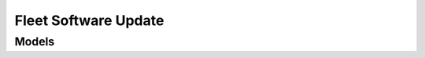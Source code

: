 Fleet Software Update 
=====================

.. autosummary::
    :toctree: fleet_software_update/client
    :nosignatures:
    :template: autosummary/service_client.rst

    oci.fleet_software_update.FleetSoftwareUpdateClient
    oci.fleet_software_update.FleetSoftwareUpdateClientCompositeOperations

--------
 Models
--------

.. autosummary::
    :toctree: fleet_software_update/models
    :nosignatures:
    :template: autosummary/model_class.rst

    oci.fleet_software_update.models.ActiveCycleDetails
    oci.fleet_software_update.models.AddFsuCollectionTargetsDetails
    oci.fleet_software_update.models.ApplyAction
    oci.fleet_software_update.models.ApplyActionSummary
    oci.fleet_software_update.models.ApplyFsuJob
    oci.fleet_software_update.models.ApplyFsuJobSummary
    oci.fleet_software_update.models.BatchingStrategyDetails
    oci.fleet_software_update.models.ChangeFsuActionCompartmentDetails
    oci.fleet_software_update.models.ChangeFsuCollectionCompartmentDetails
    oci.fleet_software_update.models.ChangeFsuCycleCompartmentDetails
    oci.fleet_software_update.models.ChangeFsuDiscoveryCompartmentDetails
    oci.fleet_software_update.models.CleanupAction
    oci.fleet_software_update.models.CleanupActionSummary
    oci.fleet_software_update.models.CleanupFsuJob
    oci.fleet_software_update.models.CleanupFsuJobSummary
    oci.fleet_software_update.models.CloneFsuCycleDetails
    oci.fleet_software_update.models.CloudVmClusterTargetSummary
    oci.fleet_software_update.models.CreateApplyActionDetails
    oci.fleet_software_update.models.CreateBatchingStrategyDetails
    oci.fleet_software_update.models.CreateCleanupActionDetails
    oci.fleet_software_update.models.CreateDbFsuCollectionDetails
    oci.fleet_software_update.models.CreateFiftyFiftyBatchingStrategyDetails
    oci.fleet_software_update.models.CreateFsuActionDetails
    oci.fleet_software_update.models.CreateFsuCollectionDetails
    oci.fleet_software_update.models.CreateFsuCycleDetails
    oci.fleet_software_update.models.CreateFsuDiscoveryDetails
    oci.fleet_software_update.models.CreateGiFsuCollectionDetails
    oci.fleet_software_update.models.CreateNonRollingBatchingStrategyDetails
    oci.fleet_software_update.models.CreatePatchFsuCycle
    oci.fleet_software_update.models.CreatePrecheckActionDetails
    oci.fleet_software_update.models.CreateRollbackActionDetails
    oci.fleet_software_update.models.CreateRollbackCycleApplyActionDetails
    oci.fleet_software_update.models.CreateScheduleDetails
    oci.fleet_software_update.models.CreateSequentialBatchingStrategyDetails
    oci.fleet_software_update.models.CreateServiceAvailabilityFactorBatchingStrategyDetails
    oci.fleet_software_update.models.CreateStageActionDetails
    oci.fleet_software_update.models.CreateStartTimeScheduleDetails
    oci.fleet_software_update.models.CreateUpgradeFsuCycle
    oci.fleet_software_update.models.DatabaseTargetSummary
    oci.fleet_software_update.models.DbCollection
    oci.fleet_software_update.models.DbCompartmentIdFilter
    oci.fleet_software_update.models.DbDefinedTagsFilter
    oci.fleet_software_update.models.DbDiscoveryDetails
    oci.fleet_software_update.models.DbDiscoveryResults
    oci.fleet_software_update.models.DbFiltersDiscovery
    oci.fleet_software_update.models.DbFleetDiscoveryDetails
    oci.fleet_software_update.models.DbFleetDiscoveryFilter
    oci.fleet_software_update.models.DbFreeformTagsFilter
    oci.fleet_software_update.models.DbFsuCollectionSummary
    oci.fleet_software_update.models.DbHomeNameFilter
    oci.fleet_software_update.models.DbNameFilter
    oci.fleet_software_update.models.DbResourceIdFilter
    oci.fleet_software_update.models.DbSearchQueryDiscovery
    oci.fleet_software_update.models.DbTargetListDiscovery
    oci.fleet_software_update.models.DbUniqueNameFilter
    oci.fleet_software_update.models.DbVersionFilter
    oci.fleet_software_update.models.DefinedTagFilterEntry
    oci.fleet_software_update.models.DiagnosticsCollectionDetails
    oci.fleet_software_update.models.DiscoveryDetails
    oci.fleet_software_update.models.DiscoveryDetailsSummary
    oci.fleet_software_update.models.FailedJobsRollbackDetails
    oci.fleet_software_update.models.FiftyFiftyBatchingStrategyDetails
    oci.fleet_software_update.models.FreeformTagFilterEntry
    oci.fleet_software_update.models.FsuAction
    oci.fleet_software_update.models.FsuActionProgressDetails
    oci.fleet_software_update.models.FsuActionSummary
    oci.fleet_software_update.models.FsuActionSummaryCollection
    oci.fleet_software_update.models.FsuCollection
    oci.fleet_software_update.models.FsuCollectionSummary
    oci.fleet_software_update.models.FsuCollectionSummaryCollection
    oci.fleet_software_update.models.FsuCollectionTarget
    oci.fleet_software_update.models.FsuCycle
    oci.fleet_software_update.models.FsuCycleSummary
    oci.fleet_software_update.models.FsuCycleSummaryCollection
    oci.fleet_software_update.models.FsuDiscovery
    oci.fleet_software_update.models.FsuDiscoverySummary
    oci.fleet_software_update.models.FsuDiscoverySummaryCollection
    oci.fleet_software_update.models.FsuGoalVersionDetails
    oci.fleet_software_update.models.FsuJob
    oci.fleet_software_update.models.FsuJobCollection
    oci.fleet_software_update.models.FsuJobOutputSummary
    oci.fleet_software_update.models.FsuJobOutputSummaryCollection
    oci.fleet_software_update.models.FsuJobSummary
    oci.fleet_software_update.models.GiCollection
    oci.fleet_software_update.models.GiCompartmentIdFilter
    oci.fleet_software_update.models.GiDefinedTagsFilter
    oci.fleet_software_update.models.GiDiscoveryDetails
    oci.fleet_software_update.models.GiDiscoveryResults
    oci.fleet_software_update.models.GiFiltersDiscovery
    oci.fleet_software_update.models.GiFleetDiscoveryDetails
    oci.fleet_software_update.models.GiFleetDiscoveryFilter
    oci.fleet_software_update.models.GiFreeformTagsFilter
    oci.fleet_software_update.models.GiFsuCollectionSummary
    oci.fleet_software_update.models.GiResourceIdFilter
    oci.fleet_software_update.models.GiSearchQueryDiscovery
    oci.fleet_software_update.models.GiTargetListDiscovery
    oci.fleet_software_update.models.GiVersionFilter
    oci.fleet_software_update.models.ImageIdFsuTargetDetails
    oci.fleet_software_update.models.JobProgress
    oci.fleet_software_update.models.JobProgressDetails
    oci.fleet_software_update.models.ListOfTargetsRollbackDetails
    oci.fleet_software_update.models.NextActionToExecuteDetails
    oci.fleet_software_update.models.NonRollingBatchingStrategyDetails
    oci.fleet_software_update.models.NoneBatchingStrategyDetails
    oci.fleet_software_update.models.NoneScheduleDetails
    oci.fleet_software_update.models.PatchFsuCycle
    oci.fleet_software_update.models.PrecheckAction
    oci.fleet_software_update.models.PrecheckActionSummary
    oci.fleet_software_update.models.PrecheckFsuJob
    oci.fleet_software_update.models.PrecheckFsuJobSummary
    oci.fleet_software_update.models.RemoveFsuCollectionTargetsDetails
    oci.fleet_software_update.models.RollbackAction
    oci.fleet_software_update.models.RollbackActionSummary
    oci.fleet_software_update.models.RollbackCycleAction
    oci.fleet_software_update.models.RollbackCycleActionSummary
    oci.fleet_software_update.models.RollbackCycleFsuJob
    oci.fleet_software_update.models.RollbackCycleFsuJobSummary
    oci.fleet_software_update.models.RollbackDetails
    oci.fleet_software_update.models.RollbackFsuJob
    oci.fleet_software_update.models.RollbackFsuJobSummary
    oci.fleet_software_update.models.ScheduleDetails
    oci.fleet_software_update.models.SequentialBatchingStrategyDetails
    oci.fleet_software_update.models.ServiceAvailabilityFactorBatchingStrategyDetails
    oci.fleet_software_update.models.StageAction
    oci.fleet_software_update.models.StageActionSummary
    oci.fleet_software_update.models.StageFsuJob
    oci.fleet_software_update.models.StageFsuJobSummary
    oci.fleet_software_update.models.StartTimeScheduleDetails
    oci.fleet_software_update.models.TargetDetails
    oci.fleet_software_update.models.TargetEntry
    oci.fleet_software_update.models.TargetIdsRemoveTargetsDetails
    oci.fleet_software_update.models.TargetProgressSummary
    oci.fleet_software_update.models.TargetSummary
    oci.fleet_software_update.models.TargetSummaryCollection
    oci.fleet_software_update.models.UpdateApplyActionDetails
    oci.fleet_software_update.models.UpdateBatchingStrategyDetails
    oci.fleet_software_update.models.UpdateCleanupActionDetails
    oci.fleet_software_update.models.UpdateFiftyFiftyBatchingStrategyDetails
    oci.fleet_software_update.models.UpdateFsuActionDetails
    oci.fleet_software_update.models.UpdateFsuCollectionDetails
    oci.fleet_software_update.models.UpdateFsuCycleDetails
    oci.fleet_software_update.models.UpdateFsuDiscoveryDetails
    oci.fleet_software_update.models.UpdateFsuJobDetails
    oci.fleet_software_update.models.UpdateNonRollingBatchingStrategyDetails
    oci.fleet_software_update.models.UpdatePatchFsuCycle
    oci.fleet_software_update.models.UpdatePrecheckActionDetails
    oci.fleet_software_update.models.UpdateRollbackActionDetails
    oci.fleet_software_update.models.UpdateRollbackCycleActionDetails
    oci.fleet_software_update.models.UpdateScheduleDetails
    oci.fleet_software_update.models.UpdateSequentialBatchingStrategyDetails
    oci.fleet_software_update.models.UpdateServiceAvailabilityFactorBatchingStrategyDetails
    oci.fleet_software_update.models.UpdateStageActionDetails
    oci.fleet_software_update.models.UpdateStartTimeScheduleDetails
    oci.fleet_software_update.models.UpdateUpgradeFsuCycle
    oci.fleet_software_update.models.UpgradeDbCollectionDetails
    oci.fleet_software_update.models.UpgradeDetails
    oci.fleet_software_update.models.UpgradeFsuCycle
    oci.fleet_software_update.models.UpgradeGiCollectionDetails
    oci.fleet_software_update.models.VersionFsuTargetDetails
    oci.fleet_software_update.models.VmClusterTargetSummary
    oci.fleet_software_update.models.WorkRequest
    oci.fleet_software_update.models.WorkRequestError
    oci.fleet_software_update.models.WorkRequestErrorCollection
    oci.fleet_software_update.models.WorkRequestLogEntry
    oci.fleet_software_update.models.WorkRequestLogEntryCollection
    oci.fleet_software_update.models.WorkRequestResource
    oci.fleet_software_update.models.WorkRequestSummary
    oci.fleet_software_update.models.WorkRequestSummaryCollection

